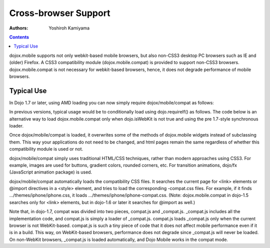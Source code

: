 .. _dojox/mobile/cross-browser-support:

=====================
Cross-browser Support
=====================

:Authors: Yoshiroh Kamiyama

.. contents ::
    :depth: 2

dojox.mobile supports not only webkit-based mobile browsers, but also non-CSS3 desktop PC browsers such as IE and (older) Firefox. A CSS3 compatibility module (dojox.mobile.compat) is provided to support non-CSS3 browsers. dojox.mobile.compat is not necessary for webkit-based browsers, hence, it does not degrade performance of mobile browsers.

Typical Use
===========

In Dojo 1.7 or later, using AMD loading you can now simply require dojox/mobile/compat as follows:

.. js ::

  require(["dojox/mobile", "dojox/mobile/compat"], function(mobile, compat){
      // Do something with dojo mobile...
  });

In previous versions, typical usage would be to conditionally load using dojo.requireIf() as follows. The code below is an alternative way to load dojox.mobile.compat only when dojo.isWebKit is not true and using the pre 1.7-style synchronous loader.

.. js ::

  dojo.require("dojox.mobile");
  dojo.requireIf(!dojo.isWebKit, "dojox.mobile.compat");

Once dojox/mobile/compat is loaded, it overwrites some of the methods of dojox.mobile widgets instead of subclassing them. This way your applications do not need to be changed, and html pages remain the same regardless of whether this compatibility module is used or not.

dojox/mobile/compat simply uses traditional HTML/CSS techniques, rather than modern approaches using CSS3. For example, images are used for buttons, gradient colors, rounded corners, etc. For transition animations, dojo/fx (JavaScript animation package) is used.

dojox/mobile/compat automatically loads the compatibility CSS files. It searches the current page for <link> elements or @import directives in a <style> element, and tries to load the corresponding -compat.css files. For example, if it finds .../themes/iphone/iphone.css, it loads .../themes/iphone/iphone-compat.css. (Note: dojox.mobile.compat in dojo-1.5 searches only for <link> elements, but in dojo-1.6 or later it searches for @import as well.)

Note that, in dojo-1.7, compat was divided into two pieces, compat.js and _compat.js. _compat.js includes all the implementation code, and compat.js is simply a loader of _compat.js. compat.js loads _compat.js only when the current browser is not WebKit-based. compat.js is such a tiny piece of code that it does not affect mobile performance even if it is in a build. This way, on WebKit-based browsers, performance does not degrade since _compat.js will never be loaded. On non-WebKit browsers, _compat.js is loaded automatically, and Dojo Mobile works in the compat mode.
